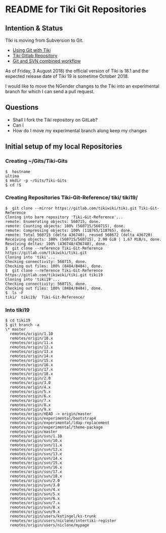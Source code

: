 * README for Tiki Git Repositories

** Intention & Status

TIki is moving from Subversion to Git.
- [[https://dev.tiki.org/Using+Git+with+Tiki][Using Git with Tiki]]
- [[https://gitlab.com/tikiwiki/tiki][Tiki Gitlab Repository]]
- [[https://dev.tiki.org/Git-and-SVN-combined-workflow][Git and SVN combined workflow]]

As of Friday, 3 August 2018) the official version of Tiki is
18.1 and the expected release date of Tiki 19 is sometime
October 2018.

I would like to move the NGender changes to the Tiki into an
experimental branch for which I can send a pull request.

** Questions

- Shall I fork the Tiki repository on GitLab?
- Can I 
- How do I move my experimental branch along keep my changes 

** Initial setup of my local Repositories

*** Creating ~/Gits/Tiki-Gits
#+BEGIN_EXAMPLE
$  hostname
ultima
$ mkdir -p ~/Gits/Tiki-Gits
$ cd !$
#+END_EXAMPLE
*** Creating Repositories Tiki-Git-Reference/ tiki/  tiki19/  
#+BEGIN_EXAMPLE
$  git clone --mirror https://gitlab.com/tikiwiki/tiki.git Tiki-Git-Reference
Cloning into bare repository 'Tiki-Git-Reference'...
remote: Enumerating objects: 560715, done.        
remote: Counting objects: 100% (560715/560715), done.        
remote: Compressing objects: 100% (118765/118765), done.        
remote: Total 560715 (delta 436740), reused 560672 (delta 436720)        
Receiving objects: 100% (560715/560715), 2.90 GiB | 1.67 MiB/s, done.
Resolving deltas: 100% (436740/436740), done.
$  git clone --reference Tiki-Git-Reference https://gitlab.com/tikiwiki/tiki.git
Cloning into 'tiki'...
Checking connectivity: 560715, done.
Checking out files: 100% (8484/8484), done.
$  git clone --reference Tiki-Git-Reference https://gitlab.com/tikiwiki/tiki.git tiki19
Cloning into 'tiki19'...
Checking connectivity: 560715, done.
Checking out files: 100% (8484/8484), done.
$  ls -F
tiki/  tiki19/  Tiki-Git-Reference/
#+END_EXAMPLE
*** Into tiki19
#+BEGIN_EXAMPLE
$ cd tiki19
$ git branch -a
\* master
  remotes/origin/1.10
  remotes/origin/10.x
  remotes/origin/11.x
  remotes/origin/12.x
  remotes/origin/13.x
  remotes/origin/14.x
  remotes/origin/15.x
  remotes/origin/16.x
  remotes/origin/17.x
  remotes/origin/18.x
  remotes/origin/2.0
  remotes/origin/3.0
  remotes/origin/4.x
  remotes/origin/5.x
  remotes/origin/6.x
  remotes/origin/7.x
  remotes/origin/8.x
  remotes/origin/9.x
  remotes/origin/HEAD -> origin/master
  remotes/origin/experimental/bootstrap4
  remotes/origin/experimental/ldap-replacement
  remotes/origin/experimental/theme-package
  remotes/origin/master
  remotes/origin/svn/1.10
  remotes/origin/svn/10.x
  remotes/origin/svn/11.x
  remotes/origin/svn/12.x
  remotes/origin/svn/13.x
  remotes/origin/svn/14.x
  remotes/origin/svn/15.x
  remotes/origin/svn/16.x
  remotes/origin/svn/17.x
  remotes/origin/svn/18.x
  remotes/origin/svn/2.0
  remotes/origin/svn/3.0
  remotes/origin/svn/4.x
  remotes/origin/svn/5.x
  remotes/origin/svn/6.x
  remotes/origin/svn/7.x
  remotes/origin/svn/8.x
  remotes/origin/svn/9.x
  remotes/origin/users/kstingel/ks-trunk
  remotes/origin/users/niclone/intertiki-register
  remotes/origin/users/niclone/mypage
#+END_EXAMPLE
